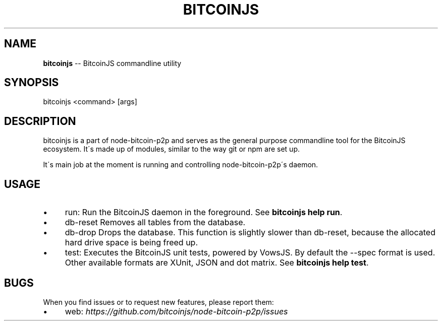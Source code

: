 .\" Generated with Ronnjs/v0.1
.\" http://github.com/kapouer/ronnjs/
.
.TH "BITCOINJS" "1" "July 2011" "" ""
.
.SH "NAME"
\fBbitcoinjs\fR \-\- BitcoinJS commandline utility
.
.SH "SYNOPSIS"
.
.nf
bitcoinjs <command> [args]
.
.fi
.
.SH "DESCRIPTION"
bitcoinjs is a part of node\-bitcoin\-p2p and serves as the general
purpose commandline tool for the BitcoinJS ecosystem\. It\'s made up of
modules, similar to the way git or npm are set up\.
.
.P
It\'s main job at the moment is running and controlling
node\-bitcoin\-p2p\'s daemon\.
.
.SH "USAGE"
.
.IP "\(bu" 4
run:
Run the BitcoinJS daemon in the foreground\. See \fBbitcoinjs help
run\fR\|\.
.
.IP "\(bu" 4
db\-reset
Removes all tables from the database\.
.
.IP "\(bu" 4
db\-drop
Drops the database\. This function is slightly slower than db\-reset,
because the allocated hard drive space is being freed up\.
.
.IP "\(bu" 4
test:
Executes the BitcoinJS unit tests, powered by VowsJS\. By default the
\-\-spec format is used\. Other available formats are XUnit, JSON and
dot matrix\. See \fBbitcoinjs help test\fR\|\.
.
.IP "" 0
.
.SH "BUGS"
When you find issues or to request new features, please report them:
.
.IP "\(bu" 4
web: \fIhttps://github\.com/bitcoinjs/node\-bitcoin\-p2p/issues\fR
.
.IP "" 0
